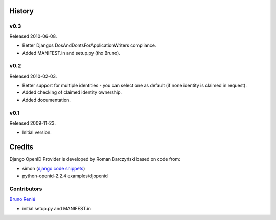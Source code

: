 =======
History
=======

v0.3
----
Released 2010-06-08.

* Better Djangos DosAndDontsForApplicationWriters compliance.
* Added MANIFEST.in and setup.py (thx Bruno).

v0.2
----
Released 2010-02-03.

* Better support for multiple identities - you can select one as default (if none identity is claimed in request).
* Added checking of claimed identity ownership.
* Added documentation.

v0.1
----
Released 2009-11-23.

* Initial version.


=======
Credits
=======

Django OpenID Provider is developed by Roman Barczyński based on code from:

- simon (`django code snippets`_)
- python-openid-2.2.4 examples/djopenid

.. _`django code snippets`: http://www.djangosnippets.org/snippets/310/


Contributors
------------

`Bruno Renié`_

* initial setup.py and MANIFEST.in

.. _`Bruno Renié`: http://bitbucket.org/bruno
